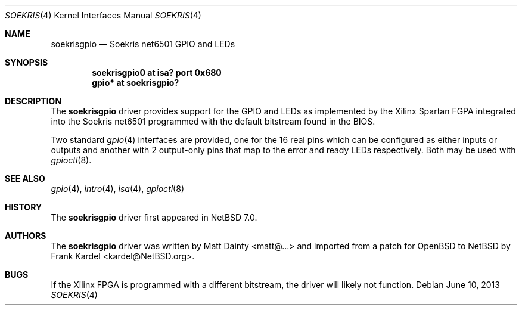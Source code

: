 .\" $NetBSD: soekrisgpio.4,v 1.3 2013/06/10 08:33:41 wiz Exp $
.\" from OpenBSD
.\"
.\" Copyright (c) 2013 Matt Dainty <matt <at> bodgit-n-scarper.com>
.\"
.\" Permission to use, copy, modify, and distribute this software for any
.\" purpose with or without fee is hereby granted, provided that the above
.\" copyright notice and this permission notice appear in all copies.
.\"
.\" THE SOFTWARE IS PROVIDED "AS IS" AND THE AUTHOR DISCLAIMS ALL WARRANTIES
.\" WITH REGARD TO THIS SOFTWARE INCLUDING ALL IMPLIED WARRANTIES OF
.\" MERCHANTABILITY AND FITNESS. IN NO EVENT SHALL THE AUTHOR BE LIABLE FOR
.\" ANY SPECIAL, DIRECT, INDIRECT, OR CONSEQUENTIAL DAMAGES OR ANY DAMAGES
.\" WHATSOEVER RESULTING FROM LOSS OF USE, DATA OR PROFITS, WHETHER IN AN
.\" ACTION OF CONTRACT, NEGLIGENCE OR OTHER TORTIOUS ACTION, ARISING OUT OF
.\" OR IN CONNECTION WITH THE USE OR PERFORMANCE OF THIS SOFTWARE.
.\"
.Dd June 10, 2013
.Dt SOEKRIS 4 x86
.Os
.Sh NAME
.Nm soekrisgpio
.Nd Soekris net6501 GPIO and LEDs
.Sh SYNOPSIS
.Cd "soekrisgpio0 at isa? port 0x680"
.Cd "gpio* at soekrisgpio?"
.Sh DESCRIPTION
The
.Nm
driver provides support for the GPIO and LEDs as implemented by the Xilinx
Spartan FGPA integrated into the Soekris net6501 programmed with the default
bitstream found in the BIOS.
.Pp
Two standard
.Xr gpio 4
interfaces are provided, one for the 16 real pins which can be configured as
either inputs or outputs and another with 2 output-only pins that map
to the error and ready LEDs respectively.
Both may be used with
.Xr gpioctl 8 .
.Sh SEE ALSO
.Xr gpio 4 ,
.Xr intro 4 ,
.Xr isa 4 ,
.Xr gpioctl 8
.Sh HISTORY
The
.Nm
driver first appeared in
.Nx 7.0 .
.Sh AUTHORS
The
.Nm
driver was written by
.An Matt Dainty Aq matt@...
and imported from a patch for
.Ox
to
.Nx
by
.An Frank Kardel Aq kardel@NetBSD.org .
.Sh BUGS
If the Xilinx FPGA is programmed with a different bitstream, the driver will
likely not function.
